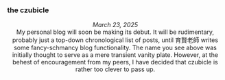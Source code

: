 #+macro: br @@html:<br>@@

*** *the czubicle*

@@html:<style> p { text-align: left; } </style><p>@@
/March 23, 2025/
@@html:<br><style> p { text-align: center; } </style>@@
My personal blog will soon be making its debut. It will be rudimentary, probably just a top-down chronological list of posts, until 育賢老師 writes some fancy-schmancy blog functionality.
The name you see above was initially thought to serve as a mere transient vanity plate. However, at the behest of encouragement from my peers, I have decided that czubicle is rather too clever to pass up.